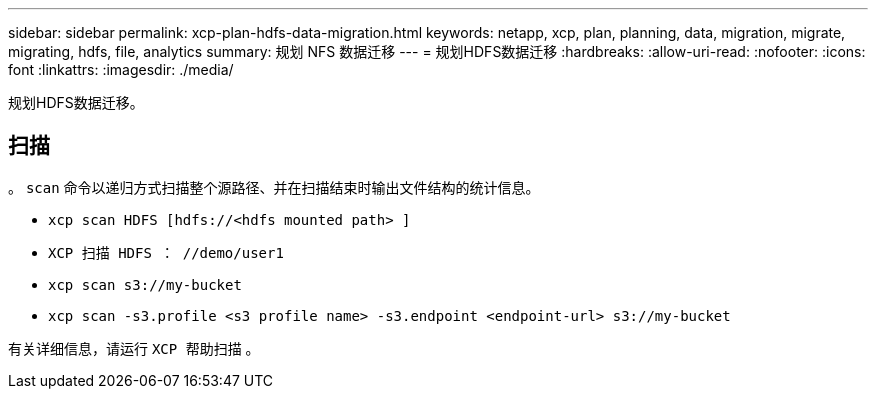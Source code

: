 ---
sidebar: sidebar 
permalink: xcp-plan-hdfs-data-migration.html 
keywords: netapp, xcp, plan, planning, data, migration, migrate, migrating, hdfs, file, analytics 
summary: 规划 NFS 数据迁移 
---
= 规划HDFS数据迁移
:hardbreaks:
:allow-uri-read: 
:nofooter: 
:icons: font
:linkattrs: 
:imagesdir: ./media/


[role="lead"]
规划HDFS数据迁移。



== 扫描

。 `scan` 命令以递归方式扫描整个源路径、并在扫描结束时输出文件结构的统计信息。

* `xcp scan HDFS [hdfs://<hdfs mounted path> ]`
* `XCP 扫描 HDFS ： //demo/user1`
* `xcp scan s3://my-bucket`
* `xcp scan -s3.profile <s3 profile name> -s3.endpoint <endpoint-url> s3://my-bucket`


有关详细信息，请运行 `XCP 帮助扫描` 。
